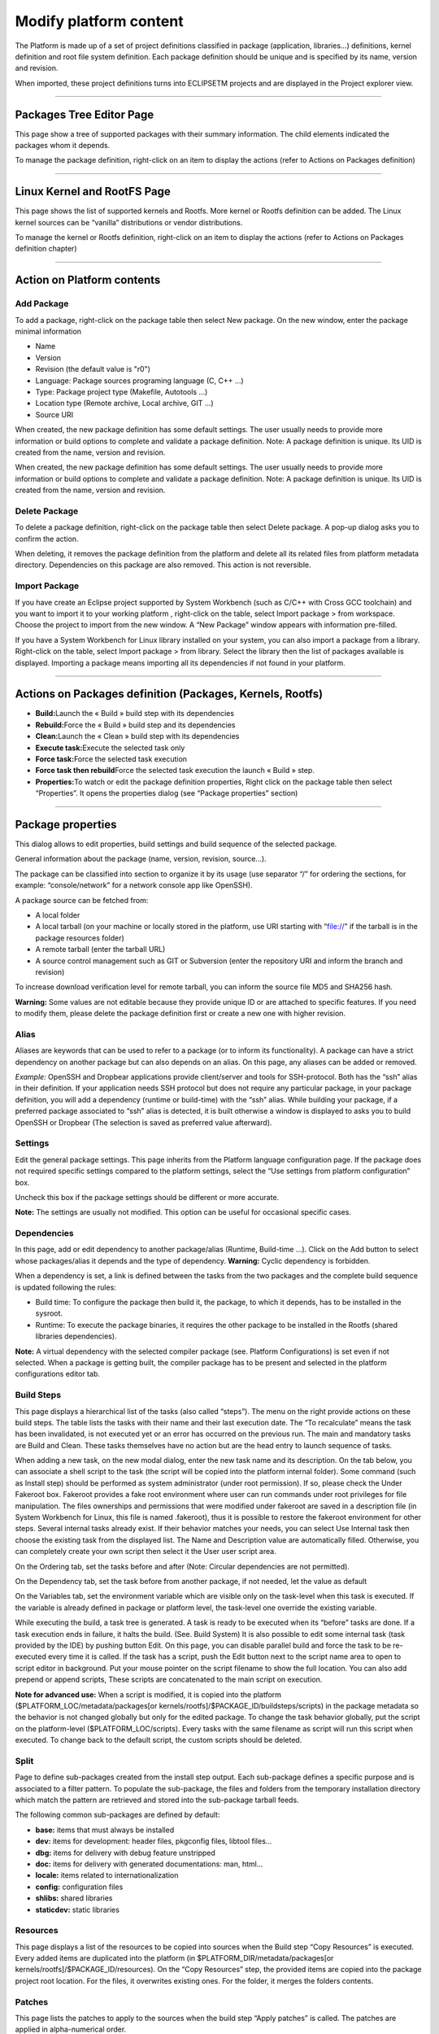 =======================
Modify platform content
=======================

The Platform is made up of a set of project definitions classified in
package (application, libraries...) definitions, kernel definition and
root file system definition. Each package definition should be unique
and is specified by its name, version and revision.

When imported, these project definitions turns into ECLIPSETM projects
and are displayed in the Project explorer view.

.. image:: ../images/gettingstarted/ac6platform/platform_edit1.png

--------------

.. _About:

Packages Tree Editor Page
-------------------------

This page show a tree of supported packages with their summary
information. The child elements indicated the packages whom it depends.

.. image:: ../images/gettingstarted/ac6platform/platform_edit2.png

To manage the package definition, right-click on an item to display the
actions (refer to Actions on Packages definition)

--------------

.. _About:

Linux Kernel and RootFS Page
----------------------------

This page shows the list of supported kernels and Rootfs. More kernel or
Rootfs definition can be added. The Linux kernel sources can be
“vanilla” distributions or vendor distributions.

To manage the kernel or Rootfs definition, right-click on an item to
display the actions (refer to Actions on Packages definition chapter)

.. image:: ../images/gettingstarted/ac6platform/platform_edit3.png

--------------

.. _About:

Action on Platform contents
---------------------------

.. _About:

Add Package
~~~~~~~~~~~

To add a package, right-click on the package table then select New
package. On the new window, enter the package minimal information

-  Name
-  Version
-  Revision (the default value is "r0")
-  Language: Package sources programing language (C, C++ ...)
-  Type: Package project type (Makefile, Autotools ...)
-  Location type (Remote archive, Local archive, GIT ...)
-  Source URI

When created, the new package definition has some default settings. The
user usually needs to provide more information or build options to
complete and validate a package definition. Note: A package definition
is unique. Its UID is created from the name, version and revision.

.. image:: ../images/gettingstarted/ac6platform/platform_edit4.png

When created, the new package definition has some default settings. The
user usually needs to provide more information or build options to
complete and validate a package definition. Note: A package definition
is unique. Its UID is created from the name, version and revision.

.. _About:

Delete Package
~~~~~~~~~~~~~~

To delete a package definition, right-click on the package table then
select Delete package. A pop-up dialog asks you to confirm the action.

.. image:: ../images/gettingstarted/ac6platform/platform_edit5.png

When deleting, it removes the package definition from the platform and
delete all its related files from platform metadata directory.
Dependencies on this package are also removed. This action is not
reversible.

.. _About:

Import Package
~~~~~~~~~~~~~~

If you have create an Eclipse project supported by System Workbench
(such as C/C++ with Cross GCC toolchain) and you want to import it to
your working platform , right-click on the table, select Import package
> from workspace. Choose the project to import from the new window. A
“New Package” window appears with information pre-filled.

If you have a System Workbench for Linux library installed on your
system, you can also import a package from a library. Right-click on the
table, select Import package > from library. Select the library then the
list of packages available is displayed. Importing a package means
importing all its dependencies if not found in your platform.

--------------

.. _About:

Actions on Packages definition (Packages, Kernels, Rootfs)
----------------------------------------------------------

-  **Build:**\ Launch the « Build » build step with its dependencies
-  **Rebuild:**\ Force the « Build » build step and its dependencies
-  **Clean:**\ Launch the « Clean » build step with its dependencies
-  **Execute task:**\ Execute the selected task only
-  **Force task:**\ Force the selected task execution
-  **Force task then rebuild**\ Force the selected task execution the
   launch « Build » step.
-  **Properties:**\ To watch or edit the package definition properties,
   Right click on the package table then select “Properties”. It opens
   the properties dialog (see “Package properties” section)

--------------

.. _About:

Package properties
------------------

This dialog allows to edit properties, build settings and build sequence
of the selected package.

General information about the package (name, version, revision,
source…).

.. image:: ../images/gettingstarted/ac6platform/platform_edit6.png

The package can be classified into section to organize it by its usage
(use separator “/” for ordering the sections, for example:
“console/network” for a network console app like OpenSSH).

A package source can be fetched from:

-  A local folder
-  A local tarball (on your machine or locally stored in the platform,
   use URI starting with “file://” if the tarball is in the package
   resources folder)
-  A remote tarball (enter the tarball URL)
-  A source control management such as GIT or Subversion (enter the
   repository URI and inform the branch and revision)

To increase download verification level for remote tarball, you can
inform the source file MD5 and SHA256 hash.

**Warning:** Some values are not editable because they provide unique ID
or are attached to specific features. If you need to modify them, please
delete the package definition first or create a new one with higher
revision.

.. _About:

Alias
~~~~~

Aliases are keywords that can be used to refer to a package (or to
inform its functionality). A package can have a strict dependency on
another package but can also depends on an alias. On this page, any
aliases can be added or removed.

.. image:: ../images/gettingstarted/ac6platform/platform_edit7.png

*Example:* OpenSSH and Dropbear applications provide client/server and
tools for SSH-protocol. Both has the “ssh” alias in their definition. If
your application needs SSH protocol but does not require any particular
package, in your package definition, you will add a dependency (runtime
or build-time) with the “ssh” alias. While building your package, if a
preferred package associated to “ssh” alias is detected, it is built
otherwise a window is displayed to asks you to build OpenSSH or Dropbear
(The selection is saved as preferred value afterward).

.. _About:

Settings
~~~~~~~~

Edit the general package settings. This page inherits from the Platform
language configuration page. If the package does not required specific
settings compared to the platform settings, select the “Use settings
from platform configuration” box.

Uncheck this box if the package settings should be different or more
accurate.

**Note:** The settings are usually not modified. This option can be
useful for occasional specific cases.

.. _About:

Dependencies
~~~~~~~~~~~~

In this page, add or edit dependency to another package/alias (Runtime,
Build-time …). Click on the Add button to select whose packages/alias it
depends and the type of dependency. **Warning:** Cyclic dependency is
forbidden.

.. image:: ../images/gettingstarted/ac6platform/platform_edit8.png
.. image:: ../images/gettingstarted/ac6platform/platform_edit9.png .. image:: ../images/gettingstarted/ac6platform/platform_edit10.png

When a dependency is set, a link is defined between the tasks from the
two packages and the complete build sequence is updated following the
rules:

-  Build time: To configure the package then build it, the package, to
   which it depends, has to be installed in the sysroot.
-  Runtime: To execute the package binaries, it requires the other
   package to be installed in the Rootfs (shared libraries
   dependencies).

**Note:** A virtual dependency with the selected compiler package (see.
Platform Configurations) is set even if not selected. When a package is
getting built, the compiler package has to be present and selected in
the platform configurations editor tab.

.. _About:

Build Steps
~~~~~~~~~~~

This page displays a hierarchical list of the tasks (also called
“steps”). The menu on the right provide actions on these build steps.
The table lists the tasks with their name and their last execution date.
The “To recalculate” means the task has been invalidated, is not
executed yet or an error has occurred on the previous run. The main and
mandatory tasks are Build and Clean. These tasks themselves have no
action but are the head entry to launch sequence of tasks.

.. image:: ../images/gettingstarted/ac6platform/platform_edit11.png

When adding a new task, on the new modal dialog, enter the new task name
and its description. On the tab below, you can associate a shell script
to the task (the script will be copied into the platform internal
folder). Some command (such as Install step) should be performed as
system administrator (under root permission). If so, please check the
Under Fakeroot box. Fakeroot provides a fake root environment where user
can run commands under root privileges for file manipulation. The files
ownerships and permissions that were modified under fakeroot are saved
in a description file (in System Workbench for Linux, this file is named
.fakeroot), thus it is possible to restore the fakeroot environment for
other steps. Several internal tasks already exist. If their behavior
matches your needs, you can select Use Internal task then choose the
existing task from the displayed list. The Name and Description value
are automatically filled. Otherwise, you can completely create your own
script then select it the User user script area.

.. image:: ../images/gettingstarted/ac6platform/platform_edit12.png

On the Ordering tab, set the tasks before and after (Note: Circular
dependencies are not permitted).

On the Dependency tab, set the task before from another package, if not
needed, let the value as default

On the Variables tab, set the environment variable which are visible
only on the task-level when this task is executed. If the variable is
already defined in package or platform level, the task-level one
override the existing variable.

.. image:: ../images/gettingstarted/ac6platform/platform_edit13.png

While executing the build, a task tree is generated. A task is ready to
be executed when its “before” tasks are done. If a task execution ends
in failure, it halts the build. (See. Build System) It is also possible
to edit some internal task (task provided by the IDE) by pushing button
Edit. On this page, you can disable parallel build and force the task to
be re-executed every time it is called. If the task has a script, push
the Edit button next to the script name area to open to script editor in
background. Put your mouse pointer on the script filename to show the
full location. You can also add prepend or append scripts, These scripts
are concatenated to the main script on execution.

.. image:: ../images/gettingstarted/ac6platform/platform_edit14.png

**Note for advanced use:** When a script is modified, it is copied into
the platform ($PLATFORM_LOC/metadata/packages[or
kernels/rootfs]/$PACKAGE_ID/buildsteps/scripts) in the package metadata
so the behavior is not changed globally but only for the edited package.
To change the task behavior globally, put the script on the
platform-level ($PLATFORM_LOC/scripts). Every tasks with the same
filename as script will run this script when executed. To change back to
the default script, the custom scripts should be deleted.

.. _About:

Split
~~~~~

Page to define sub-packages created from the install step output. Each
sub-package defines a specific purpose and is associated to a filter
pattern. To populate the sub-package, the files and folders from the
temporary installation directory which match the pattern are retrieved
and stored into the sub-package tarball feeds.

.. image:: ../images/gettingstarted/ac6platform/platform_edit15.png

The following common sub-packages are defined by default:

-  **base:** items that must always be installed
-  **dev:** items for development: header files, pkgconfig files,
   libtool files...
-  **dbg:** items for delivery with debug feature unstripped
-  **doc:** items for delivery with generated documentations: man,
   html...
-  **locale:** items related to internationalization
-  **config:** configuration files
-  **shlibs:** shared libraries
-  **staticdev:** static libraries

.. _About:

Resources
~~~~~~~~~

This page displays a list of the resources to be copied into sources
when the Build step “Copy Resources” is executed. Every added items are
duplicated into the platform (in $PLATFORM_DIR/metadata/packages[or
kernels/rootfs]/$PACKAGE_ID/resources). On the “Copy Resources” step,
the provided items are copied into the package project root location.
For the files, it overwrites existing ones. For the folder, it merges
the folders contents.

.. image:: ../images/gettingstarted/ac6platform/platform_edit16.png

.. _About:

Patches
~~~~~~~

This page lists the patches to apply to the sources when the build step
“Apply patches” is called. The patches are applied in alpha-numerical
order.

.. image:: ../images/gettingstarted/ac6platform/platform_edit17.png

When added, the patch file is copied locally into the platform metadata
(in $PLATFORM_DIR/metadata/packages[or
kernels/rootfs]/$PACKAGE_ID/patches). When “Apply patches” step is
executed, it searches the patch files in alphanumerical order then
patches the package project root directory. If the patch is in a folder,
it is apply under the same folder in the package project location.

*Example:*

-  p001-root.patch is applied to $PACKAGE_ROOT_LOCATION
-  src/p002-src.patch is applied to $PACKAGE\_ ROOT_LOCATION/src

.. _About:

Environment variables
~~~~~~~~~~~~~~~~~~~~~

Edit the environment variables on the package-level. These variables can
be set to provide additional information to the build steps scripts or
the Makefiles (such as CFLAGS or LDFLAFS...)

.. image:: ../images/gettingstarted/ac6platform/platform_edit18.png

If the variable already exists on platform-level, it will override it.
To append or prepend value to a platform-level variable, add the suffix
“_append” or “_prepend” to your new variable name.

**Warning:** Value separators are not automatically added, do not forget
to add them if needed.

*Example:*

-  VAR=value1
-  VAR_append=;value2
-  VAR_prepend=value0;
-  On build: VAR=value0;value1;value2

.. _About:

Specific settings
~~~~~~~~~~~~~~~~~

Edit the type-specific settings and build settings.

.. _About:

On Makefile definition
^^^^^^^^^^^^^^^^^^^^^^

Set the build parameters or extra flag on the compile (make all) or
install (make install) steps commands.

.. image:: ../images/gettingstarted/ac6platform/platform_edit19.png

.. _About:

On Autotools definition
^^^^^^^^^^^^^^^^^^^^^^^

Set the flag to add arguments for the script configure then generate the
Makefile. Set the build parameters or extra flag on the build (make all)
or install (make install) commands.

.. image:: ../images/gettingstarted/ac6platform/platform_edit20.png

.. _About:

On Kernel definition
^^^^^^^^^^^^^^^^^^^^

On the Kernel General page, set general settings for kernel as the
architecture and the image format.

.. image:: ../images/gettingstarted/ac6platform/platform_edit21.png

On the Kernel configuration page, select specific kernel options such
default configuration and device tree.

.. image:: ../images/gettingstarted/ac6platform/platform_edit22.png

.. _About:

On Rootfs definition
^^^^^^^^^^^^^^^^^^^^

Select the packages (and sub-packages) to install into the Rootfs. When
a package is installed into the rootfs project, it implicitly installs
its needed dependencies.

.. image:: ../images/gettingstarted/ac6platform/platform_edit23.png

--------------

